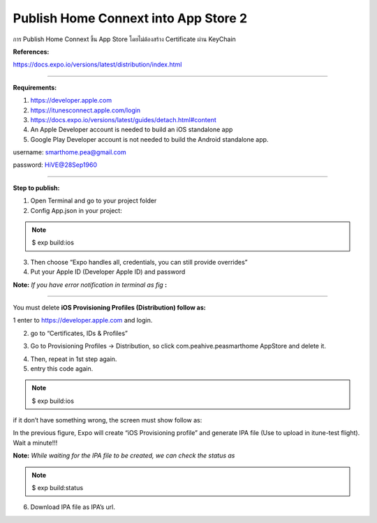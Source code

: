 .. _index:

Publish Home Connext into App Store 2
=====================================

การ Publish Home Connext  ขึ้น App Store โดยไม่ต้องสร้าง Certificate ผ่าน KeyChain

**References:**

https://docs.expo.io/versions/latest/distribution/index.html

------------

**Requirements:**

1. https://developer.apple.com

2. https://itunesconnect.apple.com/login

3. https://docs.expo.io/versions/latest/guides/detach.html#content

4. An Apple Developer account is needed to build an iOS standalone app

5. Google Play Developer account is not needed to build the Android standalone app.

username: smarthome.pea@gmail.com

password: HiVE@28Sep1960

------------

**Step to publish:**

1. Open Terminal and go to your project folder

2. Config App.json in your project:

.. Note:: $ exp build:ios

.. image:: ../img/home-connext2/pic1.png

3. Then choose “Expo handles all, credentials, you can still provide overrides”

4. Put your Apple ID (Developer Apple ID) and password


**Note:** *If you have error notification in terminal as fig* **:**

.. image:: ../img/home-connext2/pic2.png

------------

You must delete **iOS Provisioning Profiles (Distribution) follow as:**

1 enter to https://developer.apple.com and login.

2. go to “Certificates, IDs & Profiles”

.. image:: ../img/home-connext2/pic3.png

3. Go to Provisioning Profiles -> Distribution, so click com.peahive.peasmarthome AppStore and delete it.

.. image:: ../img/home-connext2/pic4.png

4. Then, repeat in 1st step again.

5. entry this code again.

.. Note:: $ exp build:ios

.. image:: ../img/home-connext2/pic5.png

if it don’t have something wrong, the screen must show follow as:

.. image:: ../img/home-connext2/pic6.png

In the previous figure, Expo will create “iOS Provisioning profile” and generate IPA file (Use to upload in itune-test flight). Wait a minute!!!

.. image:: ../img/home-connext2/pic7.png

**Note:** *While waiting for the IPA file to be created, we can check the status as*

.. Note:: $ exp build:status

6. Download IPA file as IPA’s url.
